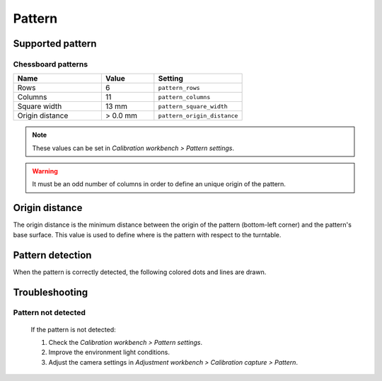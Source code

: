 .. _sec-scanner-components-pattern:

Pattern
=======

Supported pattern
-----------------

Chessboard patterns
```````````````````

.. image:: ../_static/chessboard-pattern.svg
   :width: 250 px

.. list-table::
   :widths: 5 3 5

   * - **Name**
     - **Value**
     - **Setting**
   * - Rows
     - 6
     - ``pattern_rows``
   * - Columns
     - 11
     - ``pattern_columns``
   * - Square width
     - 13 mm
     - ``pattern_square_width``
   * - Origin distance
     - > 0.0 mm
     - ``pattern_origin_distance``

.. note::

   These values can be set in *Calibration workbench > Pattern settings*.

.. warning::

   It must be an odd number of columns in order to define an unique origin of the pattern.


Origin distance
---------------

The origin distance is the minimum distance between the origin of the pattern (bottom-left corner) and the pattern's base surface. This value is used to define where is the pattern with respect to the turntable.

.. image:: ../_static/pattern-distance.jpg
   :width: 250 px

Pattern detection
-----------------

When the pattern is correctly detected, the following colored dots and lines are drawn.

.. image:: ../_static/pattern-detected.png
   :width: 250 px

Troubleshooting
---------------

Pattern not detected
````````````````````
   If the pattern is not detected:

   1. Check the *Calibration workbench > Pattern settings*.
   2. Improve the environment light conditions.
   3. Adjust the camera settings in *Adjustment workbench > Calibration capture > Pattern*.
